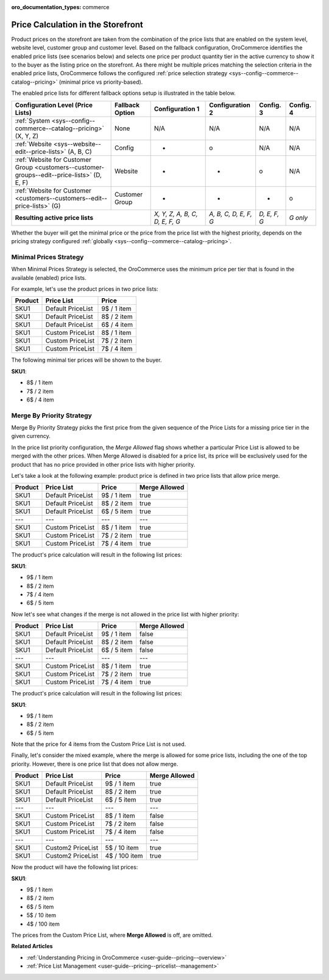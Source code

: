 .. _user-guide--pricing-calculation:

:oro_documentation_types: commerce

Price Calculation in the Storefront
------------------------------------

.. begin

Product prices on the storefront are taken from the combination of the price lists that are enabled on the system level, website level,
customer group and customer level.
Based on the fallback configuration, OroCommerce identifies the enabled price lists (see scenarios below) and selects one price per product quantity tier in the active currency to show it to the buyer as the listing price on the storefront.
As there might be multiple prices matching the selection criteria in the enabled price lists, OroCommerce follows the configured :ref:`price selection strategy <sys--config--commerce--catalog--pricing>` (minimal price vs priority-based).

The enabled price lists for different fallback options setup is illustrated in the table below.

+---------------------------------------------------------------------------------------------+---------------------------+-------------------------------+-----------------------+--------------+-----------+
| Configuration Level (Price Lists)                                                           | Fallback Option           | Configuration 1               | Configuration 2       | Config. 3    | Config. 4 |
+=============================================================================================+===========================+===============================+=======================+==============+===========+
| :ref:`System <sys--config--commerce--catalog--pricing>` (X, Y, Z)                           | None                      | N/A                           | N/A                   | N/A          | N/A       |
+---------------------------------------------------------------------------------------------+---------------------------+-------------------------------+-----------------------+--------------+-----------+
| :ref:`Website <sys--website--edit--price-lists>` (A, B, C)                                  | Config                    | +                             | o                     | N/A          | N/A       |
+---------------------------------------------------------------------------------------------+---------------------------+-------------------------------+-----------------------+--------------+-----------+
| :ref:`Website for Customer Group <customers--customer-groups--edit--price-lists>` (D, E, F) | Website                   | +                             | +                     | o            | N/A       |
+---------------------------------------------------------------------------------------------+---------------------------+-------------------------------+-----------------------+--------------+-----------+
| :ref:`Website for Customer <customers--customers--edit--price-lists>` (G)                   | Customer Group            | +                             | +                     | +            | o         |
+---------------------------------------------------------------------------------------------+---------------------------+-------------------------------+-----------------------+--------------+-----------+
| **Resulting active price lists**                                                                                        |*X, Y, Z, A, B, C, D, E, F, G* | *A, B, C, D, E, F, G* | *D, E, F, G* | *G only*  |
+---------------------------------------------------------------------------------------------+---------------------------+-------------------------------+-----------------------+--------------+-----------+

Whether the buyer will get the minimal price or the price from the price list with the highest priority, depends on the pricing strategy configured :ref:`globally <sys--config--commerce--catalog--pricing>`.

Minimal Prices Strategy
^^^^^^^^^^^^^^^^^^^^^^^

When Minimal Prices Strategy is selected, the OroCommerce uses the minimum price per tier that is found in the available (enabled) price lists.

For example, let's use the product prices in two price lists:

+---------+--------------------+-------------+
| Product | Price List         | Price       | 
+=========+====================+=============+
| SKU1    | Default PriceList  | 9$ / 1 item |
+---------+--------------------+-------------+
| SKU1    | Default PriceList  | 8$ / 2 item |
+---------+--------------------+-------------+
| SKU1    | Default PriceList  | 6$ / 4 item |
+---------+--------------------+-------------+
| SKU1    | Custom PriceList   | 8$ / 1 item |
+---------+--------------------+-------------+
| SKU1    | Custom PriceList   | 7$ / 2 item |
+---------+--------------------+-------------+
| SKU1    | Custom PriceList   | 7$ / 4 item |
+---------+--------------------+-------------+

The following minimal tier prices will be shown to the buyer. 

**SKU1**:

* 8$ / 1 item
* 7$ / 2 item
* 6$ / 4 item

Merge By Priority Strategy
^^^^^^^^^^^^^^^^^^^^^^^^^^

Merge By Priority Strategy picks the first price from the given sequence of the Price Lists for a missing price tier in the given currency.

In the price list priority configuration, the `Merge Allowed` flag shows whether a particular Price List is allowed to be merged with the other prices. When Merge Allowed is disabled for a price list, its price will be exclusively used for the product that has no price provided in other price lists with higher priority.

Let's take a look at the following example: product price is defined in two price lists that allow price merge.

+---------+--------------------+-------------+--------------+
| Product | Price List         | Price       | Merge Allowed|
+=========+====================+=============+==============+
| SKU1    | Default PriceList  | 9$ / 1 item | true         |
+---------+--------------------+-------------+--------------+
| SKU1    | Default PriceList  | 8$ / 2 item | true         |
+---------+--------------------+-------------+--------------+
| SKU1    | Default PriceList  | 6$ / 5 item | true         |
+---------+--------------------+-------------+--------------+
| ---     | ---                | ---         | ---          |
+---------+--------------------+-------------+--------------+
| SKU1    | Custom PriceList   | 8$ / 1 item | true         |
+---------+--------------------+-------------+--------------+
| SKU1    | Custom PriceList   | 7$ / 2 item | true         |
+---------+--------------------+-------------+--------------+
| SKU1    | Custom PriceList   | 7$ / 4 item | true         |
+---------+--------------------+-------------+--------------+

The product's price calculation will result in the following list prices:

**SKU1**:

* 9$ / 1 item
* 8$ / 2 item
* 7$ / 4 item
* 6$ / 5 item

Now let's see what changes if the merge is not allowed in the price list with higher priority:

+---------+--------------------+-------------+--------------+
| Product | Price List         | Price       | Merge Allowed|
+=========+====================+=============+==============+
| SKU1    | Default PriceList  | 9$ / 1 item | false        |
+---------+--------------------+-------------+--------------+
| SKU1    | Default PriceList  | 8$ / 2 item | false        |
+---------+--------------------+-------------+--------------+
| SKU1    | Default PriceList  | 6$ / 5 item | false        |
+---------+--------------------+-------------+--------------+
| ---     | ---                | ---         | ---          |
+---------+--------------------+-------------+--------------+
| SKU1    | Custom PriceList   | 8$ / 1 item | true         |
+---------+--------------------+-------------+--------------+
| SKU1    | Custom PriceList   | 7$ / 2 item | true         |
+---------+--------------------+-------------+--------------+
| SKU1    | Custom PriceList   | 7$ / 4 item | true         |
+---------+--------------------+-------------+--------------+

The product's price calculation will result in the following list prices:

**SKU1**:

* 9$ / 1 item
* 8$ / 2 item
* 6$ / 5 item

Note that the price for 4 items from the Custom Price List is not used.

Finally, let's consider the mixed example, where the merge is allowed for some price lists, including the one of the top priority. However, there is one price list that does not allow merge.

+---------+--------------------+---------------+--------------+
| Product | Price List         | Price         | Merge Allowed|
+=========+====================+===============+==============+
| SKU1    | Default PriceList  | 9$ / 1 item   | true         |
+---------+--------------------+---------------+--------------+
| SKU1    | Default PriceList  | 8$ / 2 item   | true         |
+---------+--------------------+---------------+--------------+
| SKU1    | Default PriceList  | 6$ / 5 item   | true         |
+---------+--------------------+---------------+--------------+
| ---     | ---                | ---           | ---          |
+---------+--------------------+---------------+--------------+
| SKU1    | Custom PriceList   | 8$ / 1 item   | false        |
+---------+--------------------+---------------+--------------+
| SKU1    | Custom PriceList   | 7$ / 2 item   | false        |
+---------+--------------------+---------------+--------------+
| SKU1    | Custom PriceList   | 7$ / 4 item   | false        |
+---------+--------------------+---------------+--------------+
| ---     | ---                | ---           | ---          |
+---------+--------------------+---------------+--------------+
| SKU1    | Custom2 PriceList  | 5$ / 10 item  | true         |
+---------+--------------------+---------------+--------------+
| SKU1    | Custom2 PriceList  | 4$ / 100 item | true         |
+---------+--------------------+---------------+--------------+

Now the product will have the following list prices:

**SKU1**:

* 9$ / 1 item
* 8$ / 2 item
* 6$ / 5 item
* 5$ / 10 item
* 4$ / 100 item

The prices from the Custom Price List, where **Merge Allowed** is off, are omitted.

.. finish


**Related Articles**

* :ref:`Understanding Pricing in OroCommerce <user-guide--pricing--overview>`

* :ref:`Price List Management <user-guide--pricing--pricelist--management>`